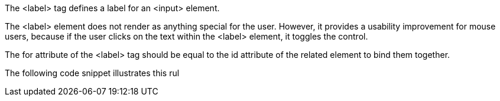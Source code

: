The <label> tag defines a label for an <input> element.


The <label> element does not render as anything special for the user. However, it provides a usability improvement for mouse users, because if the user clicks on the text within the <label> element, it toggles the control.


The for attribute of the <label> tag should be equal to the id attribute of the related element to bind them together.


The following code snippet illustrates this rul

